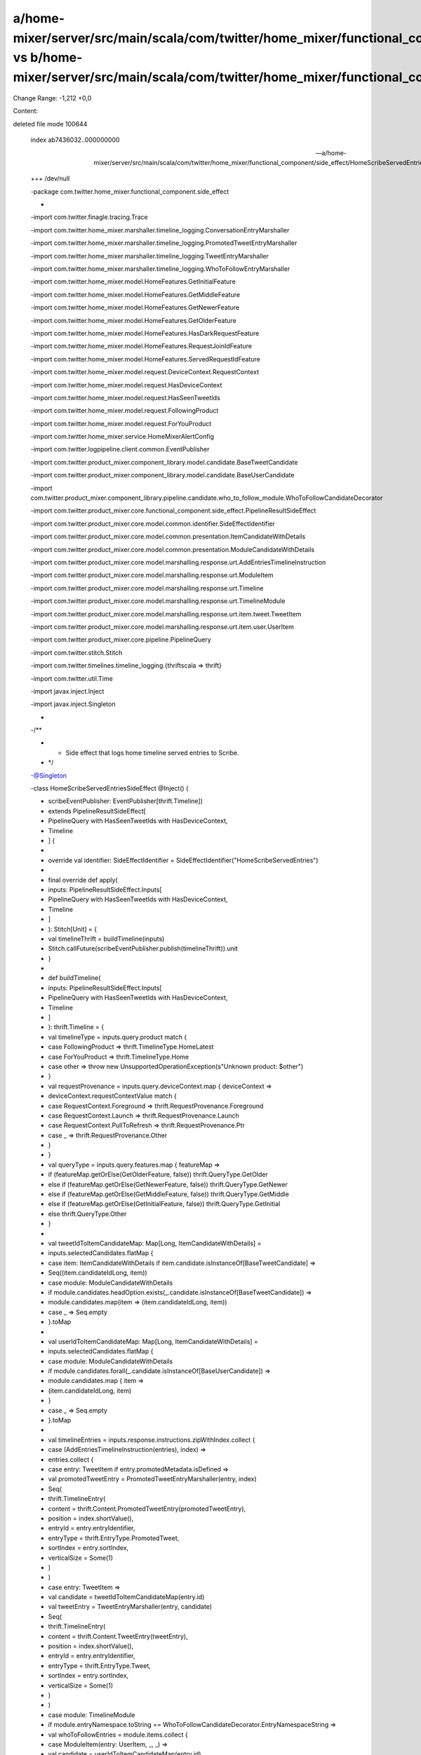 a/home-mixer/server/src/main/scala/com/twitter/home_mixer/functional_component/side_effect/HomeScribeServedEntriesSideEffect.scala vs b/home-mixer/server/src/main/scala/com/twitter/home_mixer/functional_component/side_effect/HomeScribeServedEntriesSideEffect.scala
==================================================

Change Range: -1,212 +0,0

Content:

::

deleted file mode 100644
  
  index ab7436032..000000000
  
  --- a/home-mixer/server/src/main/scala/com/twitter/home_mixer/functional_component/side_effect/HomeScribeServedEntriesSideEffect.scala
  
  +++ /dev/null
  
  -package com.twitter.home_mixer.functional_component.side_effect
  
  -
  
  -import com.twitter.finagle.tracing.Trace
  
  -import com.twitter.home_mixer.marshaller.timeline_logging.ConversationEntryMarshaller
  
  -import com.twitter.home_mixer.marshaller.timeline_logging.PromotedTweetEntryMarshaller
  
  -import com.twitter.home_mixer.marshaller.timeline_logging.TweetEntryMarshaller
  
  -import com.twitter.home_mixer.marshaller.timeline_logging.WhoToFollowEntryMarshaller
  
  -import com.twitter.home_mixer.model.HomeFeatures.GetInitialFeature
  
  -import com.twitter.home_mixer.model.HomeFeatures.GetMiddleFeature
  
  -import com.twitter.home_mixer.model.HomeFeatures.GetNewerFeature
  
  -import com.twitter.home_mixer.model.HomeFeatures.GetOlderFeature
  
  -import com.twitter.home_mixer.model.HomeFeatures.HasDarkRequestFeature
  
  -import com.twitter.home_mixer.model.HomeFeatures.RequestJoinIdFeature
  
  -import com.twitter.home_mixer.model.HomeFeatures.ServedRequestIdFeature
  
  -import com.twitter.home_mixer.model.request.DeviceContext.RequestContext
  
  -import com.twitter.home_mixer.model.request.HasDeviceContext
  
  -import com.twitter.home_mixer.model.request.HasSeenTweetIds
  
  -import com.twitter.home_mixer.model.request.FollowingProduct
  
  -import com.twitter.home_mixer.model.request.ForYouProduct
  
  -import com.twitter.home_mixer.service.HomeMixerAlertConfig
  
  -import com.twitter.logpipeline.client.common.EventPublisher
  
  -import com.twitter.product_mixer.component_library.model.candidate.BaseTweetCandidate
  
  -import com.twitter.product_mixer.component_library.model.candidate.BaseUserCandidate
  
  -import com.twitter.product_mixer.component_library.pipeline.candidate.who_to_follow_module.WhoToFollowCandidateDecorator
  
  -import com.twitter.product_mixer.core.functional_component.side_effect.PipelineResultSideEffect
  
  -import com.twitter.product_mixer.core.model.common.identifier.SideEffectIdentifier
  
  -import com.twitter.product_mixer.core.model.common.presentation.ItemCandidateWithDetails
  
  -import com.twitter.product_mixer.core.model.common.presentation.ModuleCandidateWithDetails
  
  -import com.twitter.product_mixer.core.model.marshalling.response.urt.AddEntriesTimelineInstruction
  
  -import com.twitter.product_mixer.core.model.marshalling.response.urt.ModuleItem
  
  -import com.twitter.product_mixer.core.model.marshalling.response.urt.Timeline
  
  -import com.twitter.product_mixer.core.model.marshalling.response.urt.TimelineModule
  
  -import com.twitter.product_mixer.core.model.marshalling.response.urt.item.tweet.TweetItem
  
  -import com.twitter.product_mixer.core.model.marshalling.response.urt.item.user.UserItem
  
  -import com.twitter.product_mixer.core.pipeline.PipelineQuery
  
  -import com.twitter.stitch.Stitch
  
  -import com.twitter.timelines.timeline_logging.{thriftscala => thrift}
  
  -import com.twitter.util.Time
  
  -import javax.inject.Inject
  
  -import javax.inject.Singleton
  
  -
  
  -/**
  
  - * Side effect that logs home timeline served entries to Scribe.
  
  - */
  
  -@Singleton
  
  -class HomeScribeServedEntriesSideEffect @Inject() (
  
  -  scribeEventPublisher: EventPublisher[thrift.Timeline])
  
  -    extends PipelineResultSideEffect[
  
  -      PipelineQuery with HasSeenTweetIds with HasDeviceContext,
  
  -      Timeline
  
  -    ] {
  
  -
  
  -  override val identifier: SideEffectIdentifier = SideEffectIdentifier("HomeScribeServedEntries")
  
  -
  
  -  final override def apply(
  
  -    inputs: PipelineResultSideEffect.Inputs[
  
  -      PipelineQuery with HasSeenTweetIds with HasDeviceContext,
  
  -      Timeline
  
  -    ]
  
  -  ): Stitch[Unit] = {
  
  -    val timelineThrift = buildTimeline(inputs)
  
  -    Stitch.callFuture(scribeEventPublisher.publish(timelineThrift)).unit
  
  -  }
  
  -
  
  -  def buildTimeline(
  
  -    inputs: PipelineResultSideEffect.Inputs[
  
  -      PipelineQuery with HasSeenTweetIds with HasDeviceContext,
  
  -      Timeline
  
  -    ]
  
  -  ): thrift.Timeline = {
  
  -    val timelineType = inputs.query.product match {
  
  -      case FollowingProduct => thrift.TimelineType.HomeLatest
  
  -      case ForYouProduct => thrift.TimelineType.Home
  
  -      case other => throw new UnsupportedOperationException(s"Unknown product: $other")
  
  -    }
  
  -    val requestProvenance = inputs.query.deviceContext.map { deviceContext =>
  
  -      deviceContext.requestContextValue match {
  
  -        case RequestContext.Foreground => thrift.RequestProvenance.Foreground
  
  -        case RequestContext.Launch => thrift.RequestProvenance.Launch
  
  -        case RequestContext.PullToRefresh => thrift.RequestProvenance.Ptr
  
  -        case _ => thrift.RequestProvenance.Other
  
  -      }
  
  -    }
  
  -    val queryType = inputs.query.features.map { featureMap =>
  
  -      if (featureMap.getOrElse(GetOlderFeature, false)) thrift.QueryType.GetOlder
  
  -      else if (featureMap.getOrElse(GetNewerFeature, false)) thrift.QueryType.GetNewer
  
  -      else if (featureMap.getOrElse(GetMiddleFeature, false)) thrift.QueryType.GetMiddle
  
  -      else if (featureMap.getOrElse(GetInitialFeature, false)) thrift.QueryType.GetInitial
  
  -      else thrift.QueryType.Other
  
  -    }
  
  -
  
  -    val tweetIdToItemCandidateMap: Map[Long, ItemCandidateWithDetails] =
  
  -      inputs.selectedCandidates.flatMap {
  
  -        case item: ItemCandidateWithDetails if item.candidate.isInstanceOf[BaseTweetCandidate] =>
  
  -          Seq((item.candidateIdLong, item))
  
  -        case module: ModuleCandidateWithDetails
  
  -            if module.candidates.headOption.exists(_.candidate.isInstanceOf[BaseTweetCandidate]) =>
  
  -          module.candidates.map(item => (item.candidateIdLong, item))
  
  -        case _ => Seq.empty
  
  -      }.toMap
  
  -
  
  -    val userIdToItemCandidateMap: Map[Long, ItemCandidateWithDetails] =
  
  -      inputs.selectedCandidates.flatMap {
  
  -        case module: ModuleCandidateWithDetails
  
  -            if module.candidates.forall(_.candidate.isInstanceOf[BaseUserCandidate]) =>
  
  -          module.candidates.map { item =>
  
  -            (item.candidateIdLong, item)
  
  -          }
  
  -        case _ => Seq.empty
  
  -      }.toMap
  
  -
  
  -    val timelineEntries = inputs.response.instructions.zipWithIndex.collect {
  
  -      case (AddEntriesTimelineInstruction(entries), index) =>
  
  -        entries.collect {
  
  -          case entry: TweetItem if entry.promotedMetadata.isDefined =>
  
  -            val promotedTweetEntry = PromotedTweetEntryMarshaller(entry, index)
  
  -            Seq(
  
  -              thrift.TimelineEntry(
  
  -                content = thrift.Content.PromotedTweetEntry(promotedTweetEntry),
  
  -                position = index.shortValue(),
  
  -                entryId = entry.entryIdentifier,
  
  -                entryType = thrift.EntryType.PromotedTweet,
  
  -                sortIndex = entry.sortIndex,
  
  -                verticalSize = Some(1)
  
  -              )
  
  -            )
  
  -          case entry: TweetItem =>
  
  -            val candidate = tweetIdToItemCandidateMap(entry.id)
  
  -            val tweetEntry = TweetEntryMarshaller(entry, candidate)
  
  -            Seq(
  
  -              thrift.TimelineEntry(
  
  -                content = thrift.Content.TweetEntry(tweetEntry),
  
  -                position = index.shortValue(),
  
  -                entryId = entry.entryIdentifier,
  
  -                entryType = thrift.EntryType.Tweet,
  
  -                sortIndex = entry.sortIndex,
  
  -                verticalSize = Some(1)
  
  -              )
  
  -            )
  
  -          case module: TimelineModule
  
  -              if module.entryNamespace.toString == WhoToFollowCandidateDecorator.EntryNamespaceString =>
  
  -            val whoToFollowEntries = module.items.collect {
  
  -              case ModuleItem(entry: UserItem, _, _) =>
  
  -                val candidate = userIdToItemCandidateMap(entry.id)
  
  -                val whoToFollowEntry = WhoToFollowEntryMarshaller(entry, candidate)
  
  -                thrift.AtomicEntry.WtfEntry(whoToFollowEntry)
  
  -            }
  
  -            Seq(
  
  -              thrift.TimelineEntry(
  
  -                content = thrift.Content.Entries(whoToFollowEntries),
  
  -                position = index.shortValue(),
  
  -                entryId = module.entryIdentifier,
  
  -                entryType = thrift.EntryType.WhoToFollowModule,
  
  -                sortIndex = module.sortIndex
  
  -              )
  
  -            )
  
  -          case module: TimelineModule
  
  -              if module.sortIndex.isDefined && module.items.headOption.exists(
  
  -                _.item.isInstanceOf[TweetItem]) =>
  
  -            val conversationTweetEntries = module.items.collect {
  
  -              case ModuleItem(entry: TweetItem, _, _) =>
  
  -                val candidate = tweetIdToItemCandidateMap(entry.id)
  
  -                val conversationEntry = ConversationEntryMarshaller(entry, candidate)
  
  -                thrift.AtomicEntry.ConversationEntry(conversationEntry)
  
  -            }
  
  -            Seq(
  
  -              thrift.TimelineEntry(
  
  -                content = thrift.Content.Entries(conversationTweetEntries),
  
  -                position = index.shortValue(),
  
  -                entryId = module.entryIdentifier,
  
  -                entryType = thrift.EntryType.ConversationModule,
  
  -                sortIndex = module.sortIndex
  
  -              )
  
  -            )
  
  -          case _ => Seq.empty
  
  -        }.flatten
  
  -      // Other instructions
  
  -      case _ => Seq.empty[thrift.TimelineEntry]
  
  -    }.flatten
  
  -
  
  -    thrift.Timeline(
  
  -      timelineEntries = timelineEntries,
  
  -      requestTimeMs = inputs.query.queryTime.inMilliseconds,
  
  -      traceId = Trace.id.traceId.toLong,
  
  -      userId = inputs.query.getOptionalUserId,
  
  -      clientAppId = inputs.query.clientContext.appId,
  
  -      sourceJobInstance = None,
  
  -      hasDarkRequest = inputs.query.features.flatMap(_.getOrElse(HasDarkRequestFeature, None)),
  
  -      parentId = Some(Trace.id.parentId.toLong),
  
  -      spanId = Some(Trace.id.spanId.toLong),
  
  -      timelineType = Some(timelineType),
  
  -      ipAddress = inputs.query.clientContext.ipAddress,
  
  -      userAgent = inputs.query.clientContext.userAgent,
  
  -      queryType = queryType,
  
  -      requestProvenance = requestProvenance,
  
  -      sessionId = None,
  
  -      timeZone = None,
  
  -      browserNotificationPermission = None,
  
  -      lastNonePollingTimeMs = None,
  
  -      languageCode = inputs.query.clientContext.languageCode,
  
  -      countryCode = inputs.query.clientContext.countryCode,
  
  -      requestEndTimeMs = Some(Time.now.inMilliseconds),
  
  -      servedRequestId = inputs.query.features.flatMap(_.getOrElse(ServedRequestIdFeature, None)),
  
  -      requestJoinId = inputs.query.features.flatMap(_.getOrElse(RequestJoinIdFeature, None)),
  
  -      requestSeenTweetIds = inputs.query.seenTweetIds
  
  -    )
  
  -  }
  
  -
  
  -  override val alerts = Seq(
  
  -    HomeMixerAlertConfig.BusinessHours.defaultSuccessRateAlert()
  
  -  )
  
  -}
  
